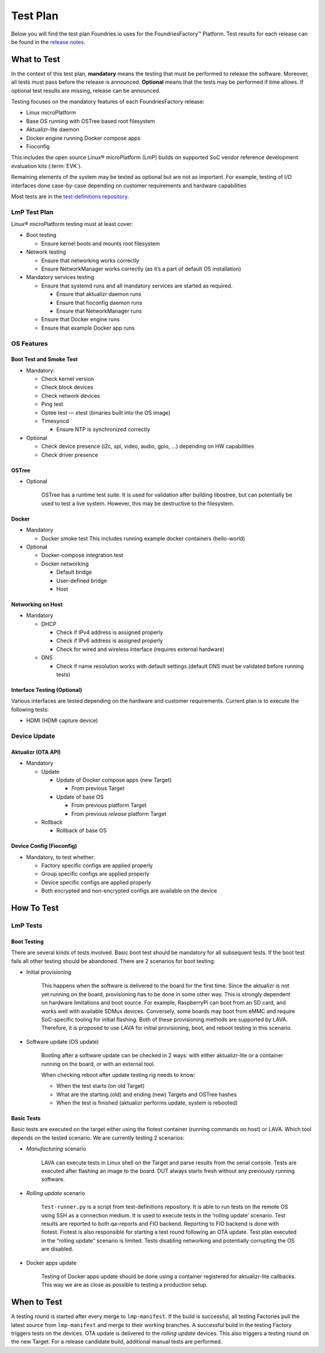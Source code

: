 .. _ref-lmp-testplan:

Test Plan
#########

Below you will find the test plan Foundries.io uses for the FoundriesFactory™ Platform.
Test results for each release can be found in the `release notes <https://github.com/foundriesio/docs/tree/main/release-notes>`_.

What to Test
============

In the context of this test plan, **mandatory** means the testing that must be performed to release the software.
Moreover, all tests must pass before the release is announced.
**Optional** means that the tests may be performed if time allows.
If optional test results are missing, release can be announced.

Testing focuses on the mandatory features of each FoundriesFactory release:

* Linux microPlatform
* Base OS running with OSTree based root filesystem
* Aktualizr-lite daemon
* Docker engine running Docker compose apps
* Fioconfig

This includes the open source Linux® microPlatform (LmP) builds on supported SoC vendor reference development evaluation kits (:term:`EVK`).

Remaining elements of the system may be tested as optional but are not as important.
For example, testing of I/O interfaces  done case-by-case depending on customer requirements and hardware capabilities

Most tests are in the `test-definitions repository`_.

LmP Test Plan
-------------

Linux® microPlatform testing must at least cover:

* Boot testing

  * Ensure kernel boots and mounts root filesystem

* Network testing

  * Ensure that networking works correctly
  * Ensure NetworkManager works correctly
    (as it’s a part of default OS installation)

* Mandatory services testing

  * Ensure that systemd runs and all mandatory services are started
    as required.

    * Ensure that aktualizr daemon runs
    * Ensure that fioconfig daemon runs
    * Ensure that NetworkManager runs

  * Ensure that Docker engine runs
  * Ensure that example Docker app runs

OS Features
-----------

Boot Test and Smoke Test
~~~~~~~~~~~~~~~~~~~~~~~~

* Mandatory:

  * Check kernel version
  * Check block devices
  * Check network devices
  * Ping test
  * Optee test — xtest (binaries built into the OS image)
  * Timesyncd

    * Ensure NTP is synchronized correctly

* Optional

  * Check device presence (i2c, spi, video, audio, gpio, …)
    depending on HW capabilities
  * Check driver presence

OSTree
~~~~~~

* Optional

   OSTree has a runtime test suite.
   It is used for validation after building libostree, but can potentially be used to test a live system.
   However, this may be destructive to the filesystem.

Docker
~~~~~~

* Mandatory

  * Docker smoke test
    This includes running example docker containers (hello-world)

* Optional

  * Docker-compose integration test
  * Docker networking

    * Default bridge
    * User-defined bridge
    * Host

Networking on Host
~~~~~~~~~~~~~~~~~~

* Mandatory

  * DHCP

    * Check if IPv4 address is assigned properly
    * Check if IPv6 address is assigned properly
    * Check for wired and wireless interface (requires external hardware)

  * DNS

    * Check if name resolution works with default settings (default DNS must be validated before running tests)

Interface Testing (Optional)
~~~~~~~~~~~~~~~~~~~~~~~~~~~~

Various interfaces are tested depending on the hardware and customer requirements.
Current plan is to execute the following tests:

* HDMI (HDMI capture device)

Device Update
-------------

Aktualizr (OTA API)
~~~~~~~~~~~~~~~~~~~

* Mandatory

  * Update

    * Update of Docker compose apps (new Target)

      * *From* previous Target

    * Update of base OS

      * From previous platform Target
      * From previous *release* platform Target

  * Rollback

    * Rollback of base OS

Device Config (Fioconfig)
~~~~~~~~~~~~~~~~~~~~~~~~~

* Mandatory, to test whether:

  * Factory specific configs are applied properly
  * Group specific configs are applied properly
  * Device specific configs are applied properly
  * Both encrypted and non-encrypted configs are available on the device

How To Test
===========

LmP Tests
---------

Boot Testing
~~~~~~~~~~~~

There are several kinds of tests involved.
Basic boot test should be mandatory for all subsequent tests.
If the boot test fails all other testing should be abandoned.
There are 2 scenarios for boot testing:

* Initial provisioning

   This happens when the software is delivered to the board for the first time.
   Since the aktualizr is not yet running on the board,
   provisioning has to be done in some other way.
   This is strongly dependent on hardware limitations and boot source.
   For example, RaspberryPi can boot from an SD card, and works well with available SDMux devices.
   Conversely, some boards may boot from eMMC and require SoC-specific tooling for initial flashing.
   Both of these provisioning methods are supported by LAVA.
   Therefore, it is proposed to use LAVA for initial provisioning, boot, and reboot testing in this scenario.

* Software update (OS update)

   Booting after a software update can be checked in 2 ways:
   with either aktualizr-lite or a container running on the board, or with an external tool.
   
   When checking reboot after update testing rig needs to know:

   * When the test starts (on old Target)
   * What are the starting (old) and ending (new) Targets and OSTree hashes
   * When the test is finished (aktualizr performs update, system is rebooted)

Basic Tests
~~~~~~~~~~~

Basic tests are executed on the target either using the fiotest container (running commands on host) or LAVA.
Which tool depends on the tested scenario.
We are currently testing 2 scenarios:

* *Manufacturing* scenario

   LAVA can execute tests in Linux shell on the Target and parse results from the serial console.
   Tests are executed after flashing an image to the board.
   DUT always starts fresh without any previously running software.

* *Rolling update* scenario

   ``Test-runner.py`` is a script from test-definitions repository.
   It is able to run tests on the remote OS using SSH as a connection medium.
   It is used to execute tests in the ‘rolling update’ scenario.
   Test results are reported to both qa-reports and FIO backend.
   Reporting to FIO backend is done with fiotest.
   Fiotest is also responsible for starting a test round following an OTA update.
   Test plan executed in the “rolling update” scenario is limited.
   Tests disabling networking and potentially corrupting the OS are disabled.

* Docker apps update

   Testing of Docker apps update should be done using a container registered for aktualizr-lite callbacks.
   This way we are as close as possible to testing a production setup.

When to Test
============

A testing round is started after every merge to ``lmp-manifest``.
If the build is successful, all testing Factories pull the latest source from ``lmp-manifest`` and merge to their working branches.
A successful build in the testing Factory triggers tests on the devices.
OTA update is delivered to the *rolling update* devices.
This also triggers a testing round on the new Target.
For a release candidate build, additional manual tests are performed.

.. _test-definitions repository:
   https://github.com/linaro/test-definitions
